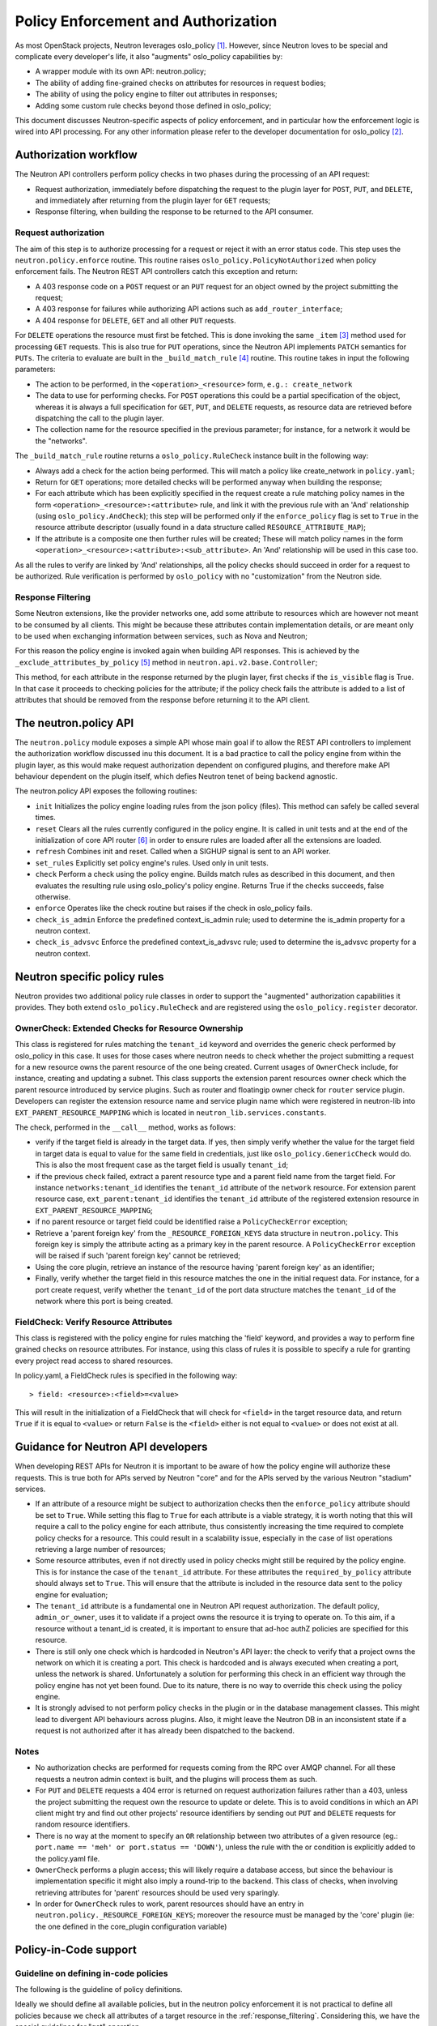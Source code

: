 ..
      Licensed under the Apache License, Version 2.0 (the "License"); you may
      not use this file except in compliance with the License. You may obtain
      a copy of the License at

          http://www.apache.org/licenses/LICENSE-2.0

      Unless required by applicable law or agreed to in writing, software
      distributed under the License is distributed on an "AS IS" BASIS, WITHOUT
      WARRANTIES OR CONDITIONS OF ANY KIND, either express or implied. See the
      License for the specific language governing permissions and limitations
      under the License.


      Convention for heading levels in Neutron devref:
      =======  Heading 0 (reserved for the title in a document)
      -------  Heading 1
      ~~~~~~~  Heading 2
      +++++++  Heading 3
      '''''''  Heading 4
      (Avoid deeper levels because they do not render well.)


Policy Enforcement and Authorization
====================================

As most OpenStack projects, Neutron leverages oslo_policy [#]_. However, since
Neutron loves to be special and complicate every developer's life, it also
"augments" oslo_policy capabilities by:

* A wrapper module with its own API: neutron.policy;
* The ability of adding fine-grained checks on attributes for resources in
  request bodies;
* The ability of using the policy engine to filter out attributes in responses;
* Adding some custom rule checks beyond those defined in oslo_policy;

This document discusses Neutron-specific aspects of policy enforcement, and in
particular how the enforcement logic is wired into API processing.
For any other information please refer to the developer documentation for
oslo_policy [#]_.

Authorization workflow
----------------------

The Neutron API controllers perform policy checks in two phases during the
processing of an API request:

* Request authorization, immediately before dispatching the request to the
  plugin layer for ``POST``, ``PUT``, and ``DELETE``, and immediately after
  returning from the plugin layer for ``GET`` requests;
* Response filtering, when building the response to be returned to the API
  consumer.

Request authorization
~~~~~~~~~~~~~~~~~~~~~

The aim of this step is to authorize processing for a request or reject it
with an error status code.
This step uses the ``neutron.policy.enforce`` routine. This routine raises
``oslo_policy.PolicyNotAuthorized`` when policy enforcement fails. The Neutron
REST API controllers catch this exception and return:

* A 403 response code on a ``POST`` request or an ``PUT`` request for an
  object owned by the project submitting the request;
* A 403 response for failures while authorizing API actions such as
  ``add_router_interface``;
* A 404 response for ``DELETE``, ``GET`` and all other ``PUT`` requests.

For ``DELETE`` operations the resource must first be fetched. This is done
invoking the same ``_item`` [#]_ method used for processing ``GET`` requests.
This is also true for ``PUT`` operations, since the Neutron API implements
``PATCH`` semantics for ``PUTs``.
The criteria to evaluate are built in the ``_build_match_rule`` [#]_ routine.
This routine takes in input the following parameters:

* The action to be performed, in the ``<operation>_<resource>`` form,
  ``e.g.: create_network``
* The data to use for performing checks. For ``POST`` operations this could
  be a partial specification of the object, whereas it is always a full
  specification for ``GET``, ``PUT``, and ``DELETE`` requests, as resource
  data are retrieved before dispatching the call to the plugin layer.
* The collection name for the resource specified in the previous parameter;
  for instance, for a network it would be the "networks".

The ``_build_match_rule`` routine returns a ``oslo_policy.RuleCheck`` instance
built in the following way:

* Always add a check for the action being performed. This will match
  a policy like create_network in ``policy.yaml``;
* Return for ``GET`` operations; more detailed checks will be performed anyway
  when building the response;
* For each attribute which has been explicitly specified in the request
  create a rule matching policy names in the form
  ``<operation>_<resource>:<attribute>`` rule, and link it with the
  previous rule with an 'And' relationship (using ``oslo_policy.AndCheck``);
  this step will be performed only if the ``enforce_policy`` flag is set to
  ``True`` in the resource attribute descriptor (usually found in a data
  structure called ``RESOURCE_ATTRIBUTE_MAP``);
* If the attribute is a composite one then further rules will be created;
  These will match policy names in the form
  ``<operation>_<resource>:<attribute>:<sub_attribute>``.
  An 'And' relationship will be used in this case too.

As all the rules to verify are linked by 'And' relationships, all the policy
checks should succeed in order for a request to be authorized. Rule
verification is performed by ``oslo_policy`` with no "customization" from the
Neutron side.

.. _response_filtering:

Response Filtering
~~~~~~~~~~~~~~~~~~

Some Neutron extensions, like the provider networks one, add some attribute
to resources which are however not meant to be consumed by all clients. This
might be because these attributes contain implementation details, or are
meant only to be used when exchanging information between services, such
as Nova and Neutron;

For this reason the policy engine is invoked again when building API
responses. This is achieved by the ``_exclude_attributes_by_policy`` [#]_
method in ``neutron.api.v2.base.Controller``;

This method, for each attribute in the response returned by the plugin layer,
first checks if the ``is_visible`` flag is True. In that case it proceeds to
checking policies for the attribute; if the policy check fails the attribute
is added to a list of attributes that should be removed from the response
before returning it to the API client.

The neutron.policy API
----------------------

The ``neutron.policy`` module exposes a simple API whose main goal if to allow
the REST API controllers to implement the authorization workflow discussed inu
this document. It is a bad practice to call the policy engine from within the
plugin layer, as this would make request authorization dependent on configured
plugins, and therefore make API behaviour dependent on the plugin itself, which
defies Neutron tenet of being backend agnostic.

The neutron.policy API exposes the following routines:

* ``init``
  Initializes the policy engine loading rules from the json policy (files).
  This method can safely be called several times.
* ``reset``
  Clears all the rules currently configured in the policy engine. It is
  called in unit tests and at the end of the initialization of core API
  router [#]_ in order to ensure rules are loaded after all the extensions
  are loaded.
* ``refresh``
  Combines init and reset. Called when a SIGHUP signal is sent to an API
  worker.
* ``set_rules``
  Explicitly set policy engine's rules. Used only in unit tests.
* ``check``
  Perform a check using the policy engine. Builds match rules as described
  in this document, and then evaluates the resulting rule using oslo_policy's
  policy engine. Returns True if the checks succeeds, false otherwise.
* ``enforce``
  Operates like the check routine but raises if the check in oslo_policy
  fails.
* ``check_is_admin``
  Enforce the predefined context_is_admin rule; used to determine the is_admin
  property for a neutron context.
* ``check_is_advsvc``
  Enforce the predefined context_is_advsvc rule; used to determine the
  is_advsvc property for a neutron context.

Neutron specific policy rules
-----------------------------

Neutron provides two additional policy rule classes in order to support the
"augmented" authorization capabilities it provides. They both extend
``oslo_policy.RuleCheck`` and are registered using the
``oslo_policy.register`` decorator.

OwnerCheck: Extended Checks for Resource Ownership
~~~~~~~~~~~~~~~~~~~~~~~~~~~~~~~~~~~~~~~~~~~~~~~~~~

This class is registered for rules matching the ``tenant_id`` keyword and
overrides the generic check performed by oslo_policy in this case.
It uses for those cases where neutron needs to check whether the project
submitting a request for a new resource owns the parent resource of the one
being created. Current usages of ``OwnerCheck`` include, for instance,
creating and updating a subnet. This class supports the extension parent
resources owner check which the parent resource introduced by
service plugins. Such as router and floatingip owner check for ``router``
service plugin. Developers can register the extension resource name and service
plugin name which were registered in neutron-lib into
``EXT_PARENT_RESOURCE_MAPPING`` which is located in
``neutron_lib.services.constants``.

The check, performed in the ``__call__`` method, works as follows:

* verify if the target field is already in the target data. If yes, then
  simply verify whether the value for the target field in target data
  is equal to value for the same field in credentials, just like
  ``oslo_policy.GenericCheck`` would do. This is also the most frequent case
  as the target field is usually ``tenant_id``;
* if the previous check failed, extract a parent resource type and a
  parent field name from the target field. For instance
  ``networks:tenant_id`` identifies the ``tenant_id`` attribute of the
  ``network`` resource. For extension parent resource case,
  ``ext_parent:tenant_id`` identifies the ``tenant_id`` attribute of the
  registered extension resource in ``EXT_PARENT_RESOURCE_MAPPING``;
* if no parent resource or target field could be identified raise a
  ``PolicyCheckError`` exception;
* Retrieve a 'parent foreign key' from the ``_RESOURCE_FOREIGN_KEYS`` data
  structure in ``neutron.policy``. This foreign key is simply the
  attribute acting as a primary key in the parent resource. A
  ``PolicyCheckError`` exception will be raised if such 'parent foreign key'
  cannot be retrieved;
* Using the core plugin, retrieve an instance of the resource having
  'parent foreign key' as an identifier;
* Finally, verify whether the target field in this resource matches the
  one in the initial request data. For instance, for a port create request,
  verify whether the ``tenant_id`` of the port data structure matches the
  ``tenant_id`` of the network where this port is being created.


FieldCheck: Verify Resource Attributes
~~~~~~~~~~~~~~~~~~~~~~~~~~~~~~~~~~~~~~~~

This class is registered with the policy engine for rules matching the 'field'
keyword, and provides a way to perform fine grained checks on resource
attributes. For instance, using this class of rules it is possible to specify
a rule for granting every project read access to shared resources.

In policy.yaml, a FieldCheck rules is specified in the following way::

> field: <resource>:<field>=<value>

This will result in the initialization of a FieldCheck that will check for
``<field>`` in the target resource data, and return ``True`` if it is equal
to ``<value>`` or return ``False`` is the ``<field>`` either is not equal to
``<value>`` or does not exist at all.


Guidance for Neutron API developers
-----------------------------------

When developing REST APIs for Neutron it is important to be aware of how the
policy engine will authorize these requests. This is true both for APIs
served by Neutron "core" and for the APIs served by the various Neutron
"stadium" services.

* If an attribute of a resource might be subject to authorization checks
  then the ``enforce_policy`` attribute should be set to ``True``. While
  setting this flag to ``True`` for each attribute is a viable strategy,
  it is worth noting that this will require a call to the policy engine
  for each attribute, thus consistently increasing the time required to
  complete policy checks for a resource. This could result in a scalability
  issue, especially in the case of list operations retrieving a large
  number of resources;
* Some resource attributes, even if not directly used in policy checks
  might still be required by the policy engine. This is for instance the
  case of the ``tenant_id`` attribute. For these attributes the
  ``required_by_policy`` attribute should always set to ``True``. This will
  ensure that the attribute is included in the resource data sent to the
  policy engine for evaluation;
* The ``tenant_id`` attribute is a fundamental one in Neutron API request
  authorization. The default policy, ``admin_or_owner``, uses it to validate
  if a project owns the resource it is trying to operate on. To this aim,
  if a resource without a tenant_id is created, it is important to ensure
  that ad-hoc authZ policies are specified for this resource.
* There is still only one check which is hardcoded in Neutron's API layer:
  the check to verify that a project owns the network on which it is creating
  a port. This check is hardcoded and is always executed when creating a
  port, unless the network is shared. Unfortunately a solution for performing
  this check in an efficient way through the policy engine has not yet been
  found. Due to its nature, there is no way to override this check using the
  policy engine.
* It is strongly advised to not perform policy checks in the plugin or in
  the database management classes. This might lead to divergent API
  behaviours across plugins. Also, it might leave the Neutron DB in an
  inconsistent state if a request is not authorized after it has already
  been dispatched to the backend.

Notes
~~~~~

* No authorization checks are performed for requests coming from the RPC over
  AMQP channel. For all these requests a neutron admin context is built, and
  the plugins will process them as such.
* For ``PUT`` and ``DELETE`` requests a 404 error is returned on request
  authorization failures rather than a 403, unless the project submitting the
  request own the resource to update or delete. This is to avoid conditions
  in which an API client might try and find out other projects' resource
  identifiers by sending out ``PUT`` and ``DELETE`` requests for random
  resource identifiers.
* There is no way at the moment to specify an ``OR`` relationship between two
  attributes of a given resource (eg.: ``port.name == 'meh' or
  port.status == 'DOWN'``), unless the rule with the or condition is explicitly
  added to the policy.yaml file.
* ``OwnerCheck`` performs a plugin access; this will likely require a database
  access, but since the behaviour is implementation specific it might also
  imply a round-trip to the backend. This class of checks, when involving
  retrieving attributes for 'parent' resources should be used very sparingly.
* In order for ``OwnerCheck`` rules to work, parent resources should have an
  entry in ``neutron.policy._RESOURCE_FOREIGN_KEYS``; moreover the
  resource must be managed by the 'core' plugin (ie: the one defined in the
  core_plugin configuration variable)

Policy-in-Code support
----------------------

Guideline on defining in-code policies
~~~~~~~~~~~~~~~~~~~~~~~~~~~~~~~~~~~~~~

The following is the guideline of policy definitions.

Ideally we should define all available policies, but in the neutron policy
enforcement it is not practical to define all policies because we check
all attributes of a target resource in the :ref:`response_filtering`.
Considering this, we have the special guidelines for "get" operation.

* All policies of ``<action>_<resource>`` must be defined
  for all types of operations.
  Valid actions are ``create``, ``update``, ``delete`` and ``get``.

* ``get_<resourceS>`` (get plural) is unnecessary.
  The neutron API layer use a single form policy ``get_<resource>``
  when listing resources [#]_ [#]_.

* Member actions for individual resources must be defined.
  For example, ``add_router_interface`` of ``router`` resource.

* All policies with attributes on "create", "update" and "delete" actions must
  be defined. ``<action>_<resource>:<attribute>(:<sub_attribute>)`` policy is
  required for attributes with ``enforce_policy`` in the API definitions.
  Note that it is recommended to define even if a rule is same as for
  ``<action>_<resource>`` from the documentation perspective.

* For a policy with attributes of "get" actions like
  ``get_<resource>:<attribute>(:<sub_attribute>)``,
  the following guideline is applied:

  * A policy with an attribute must be defined if the policy is different from
    the policy for ``get_<resource>`` (without attributes).
  * If a policy with an attribute is same as for ``get_<resource>``, there is
    no need to define it explicitly.
    This is for simplicity. We check all attributes of a target resource
    in the process of :ref:`response_filtering` so it leads to a long long
    policy definitions for "get" actions in our documentation.
    It is not happy for operators either.
  * If an attribute is marked as ``enforce_policy``, it is recommended to
    define the corresponding policy with the attribute.
    This is for clarification. If an attribute is marked as ``enforce_policy``
    in the API definitions, for example, the neutron API limits to set such
    attribute only to admin users but allows to retrieve a value for regular
    users. If policies for the attribute are different across the types of
    operations, it is better to define all of them explicitly.

Registering policies in neutron related projects
~~~~~~~~~~~~~~~~~~~~~~~~~~~~~~~~~~~~~~~~~~~~~~~~

Policy-in-code support in neutron is a bit different from other projects
because the neutron server needs to load policies in code from multiple
projects. Each neutron related project should register the following two entry
points ``oslo.policy.policies`` and ``neutron.policies`` in ``setup.cfg`` like
below:

.. code-block:: ini

   oslo.policy.policies =
       neutron = neutron.conf.policies:list_rules
   neutron.policies =
       neutron = neutron.conf.policies:list_rules

The above two entries are same, but they have different purposes.

* The first entry point is a normal entry point defined by oslo.policy and it
  is used to generate a sample policy file [#]_ [#]_.
* The second one is specific to neutron. It is used by ``neutron.policy``
  module to load policies of neutron related projects.

``oslo.policy.policies`` entry point is used by all projects which adopt
oslo.policy, so we cannot determine which projects are neutron related
projects, so the second entry point is required.

The recommended entry point name is a repository name: For example,
'neutron-fwaas' for FWaaS and 'networking-sfc' for SFC:

.. code-block:: ini

   oslo.policy.policies =
       neutron-fwaas = neutron_fwaas.policies:list_rules
   neutron.policies =
       neutron-fwaas = neutron_fwaas.policies:list_rules

Except registering the ``neutron.policies`` entry point, other steps to be done
in each neutron related project for policy-in-code support are same for all
OpenStack projects.

References
----------

.. [#] `Oslo policy module <http://opendev.org/openstack/oslo.policy/>`_
.. [#] `Oslo policy developer <https://docs.openstack.org/oslo.policy/latest/>`_
.. [#] API controller item_ method

.. _item: http://opendev.org/openstack/neutron/src/tag/2015.1.1/neutron/api/v2/base.py#L282

.. [#] Policy engine's build_match_rule_ method

.. _build_match_rule: http://opendev.org/openstack/neutron/src/tag/2015.1.1/neutron/policy.py#L187

.. [#] exclude_attributes_by_policy_ method

.. _exclude_attributes_by_policy: http://opendev.org/openstack/neutron/src/tag/2015.1.1/neutron/api/v2/base.py#L132

.. [#] Policy reset_ in neutron.api.v2.router

.. _reset: http://opendev.org/openstack/neutron/src/tag/2015.1.1/neutron/api/v2/router.py#L122

.. [#] https://github.com/openstack/neutron/blob/051b6b40f3921b9db4f152a54f402c402cbf138c/neutron/pecan_wsgi/hooks/policy_enforcement.py#L173
.. [#] https://github.com/openstack/neutron/blob/051b6b40f3921b9db4f152a54f402c402cbf138c/neutron/pecan_wsgi/hooks/policy_enforcement.py#L143

.. [#] https://docs.openstack.org/oslo.policy/latest/user/usage.html#sample-file-generation
.. [#] https://docs.openstack.org/oslo.policy/latest/cli/index.html#oslopolicy-sample-generator
